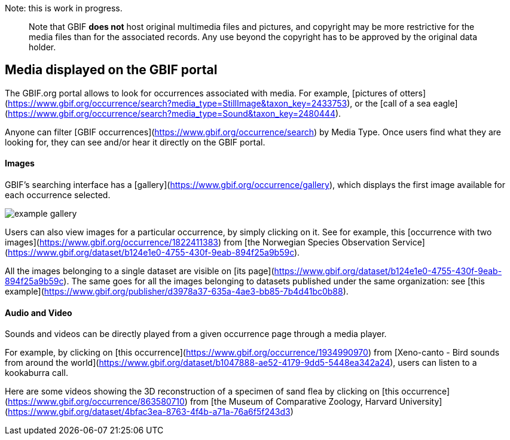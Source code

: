 ifeval::["{env}" == "prod"]
:page-unpublish:
endif::[]

Note: this is work in progress.

____  
Note that GBIF **does not** host original multimedia files and pictures, and copyright may be more restrictive for the media files than for the associated records. Any use beyond the copyright has to be approved by the original data holder.
____  

== Media displayed on the GBIF portal

The GBIF.org portal allows to look for occurrences associated with media. For example, [pictures of otters](https://www.gbif.org/occurrence/search?media_type=StillImage&taxon_key=2433753), or the [call of a sea eagle](https://www.gbif.org/occurrence/search?media_type=Sound&taxon_key=2480444).

Anyone can filter [GBIF occurrences](https://www.gbif.org/occurrence/search) by Media Type. Once users find what they are looking for, they can see and/or hear it directly on the GBIF portal.

==== Images

GBIF's searching interface has a [gallery](https://www.gbif.org/occurrence/gallery), which displays the first image available for each occurrence selected.

image::example_gallery.png[]

Users can also view images for a particular occurrence, by simply clicking on it. See for example, this [occurrence with two images](https://www.gbif.org/occurrence/1822411383) from [the Norwegian Species Observation Service](https://www.gbif.org/dataset/b124e1e0-4755-430f-9eab-894f25a9b59c).

All the images belonging to a single dataset are visible on [its page](https://www.gbif.org/dataset/b124e1e0-4755-430f-9eab-894f25a9b59c). The same goes for all the images belonging to datasets published under the same organization: see [this example](https://www.gbif.org/publisher/d3978a37-635a-4ae3-bb85-7b4d41bc0b88).

==== Audio and Video

Sounds and videos can be directly played from a given occurrence page through a media player.

For example, by clicking on [this occurrence](https://www.gbif.org/occurrence/1934990970) from [Xeno-canto - Bird sounds from around the world](https://www.gbif.org/dataset/b1047888-ae52-4179-9dd5-5448ea342a24), users can listen to a kookaburra call.

Here are some videos showing the 3D reconstruction of a specimen of sand flea by clicking on [this occurrence](https://www.gbif.org/occurrence/863580710) from [the Museum of Comparative Zoology, Harvard University](https://www.gbif.org/dataset/4bfac3ea-8763-4f4b-a71a-76a6f5f243d3)

